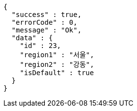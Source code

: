 [source,options="nowrap"]
----
{
  "success" : true,
  "errorCode" : 0,
  "message" : "Ok",
  "data" : {
    "id" : 23,
    "region1" : "서울",
    "region2" : "강동",
    "isDefault" : true
  }
}
----